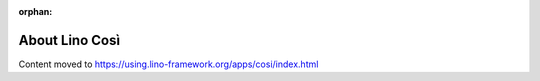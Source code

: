 :orphan:

===============
About Lino Così
===============

Content moved to https://using.lino-framework.org/apps/cosi/index.html
